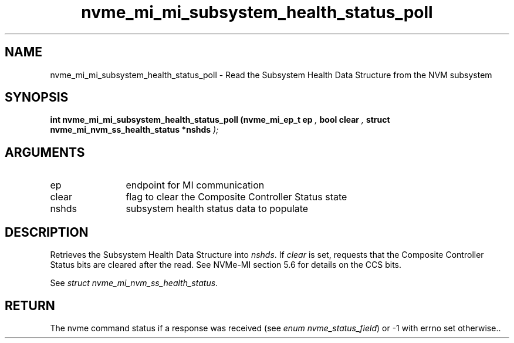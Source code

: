 .TH "nvme_mi_mi_subsystem_health_status_poll" 9 "nvme_mi_mi_subsystem_health_status_poll" "November 2024" "libnvme API manual" LINUX
.SH NAME
nvme_mi_mi_subsystem_health_status_poll \- Read the Subsystem Health Data Structure from the NVM subsystem
.SH SYNOPSIS
.B "int" nvme_mi_mi_subsystem_health_status_poll
.BI "(nvme_mi_ep_t ep "  ","
.BI "bool clear "  ","
.BI "struct nvme_mi_nvm_ss_health_status *nshds "  ");"
.SH ARGUMENTS
.IP "ep" 12
endpoint for MI communication
.IP "clear" 12
flag to clear the Composite Controller Status state
.IP "nshds" 12
subsystem health status data to populate
.SH "DESCRIPTION"
Retrieves the Subsystem Health Data Structure into \fInshds\fP. If \fIclear\fP is
set, requests that the Composite Controller Status bits are cleared after
the read. See NVMe-MI section 5.6 for details on the CCS bits.

See \fIstruct nvme_mi_nvm_ss_health_status\fP.
.SH "RETURN"
The nvme command status if a response was received (see
\fIenum nvme_status_field\fP) or -1 with errno set otherwise..
